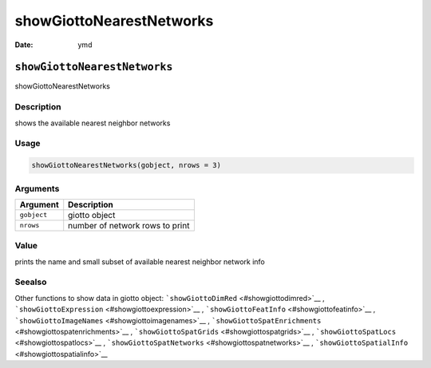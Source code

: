 =========================
showGiottoNearestNetworks
=========================

:Date: ymd

``showGiottoNearestNetworks``
=============================

showGiottoNearestNetworks

Description
-----------

shows the available nearest neighbor networks

Usage
-----

.. code:: r

   showGiottoNearestNetworks(gobject, nrows = 3)

Arguments
---------

=========== ===============================
Argument    Description
=========== ===============================
``gobject`` giotto object
``nrows``   number of network rows to print
=========== ===============================

Value
-----

prints the name and small subset of available nearest neighbor network
info

Seealso
-------

Other functions to show data in giotto object:
```showGiottoDimRed`` <#showgiottodimred>`__ ,
```showGiottoExpression`` <#showgiottoexpression>`__ ,
```showGiottoFeatInfo`` <#showgiottofeatinfo>`__ ,
```showGiottoImageNames`` <#showgiottoimagenames>`__ ,
```showGiottoSpatEnrichments`` <#showgiottospatenrichments>`__ ,
```showGiottoSpatGrids`` <#showgiottospatgrids>`__ ,
```showGiottoSpatLocs`` <#showgiottospatlocs>`__ ,
```showGiottoSpatNetworks`` <#showgiottospatnetworks>`__ ,
```showGiottoSpatialInfo`` <#showgiottospatialinfo>`__
